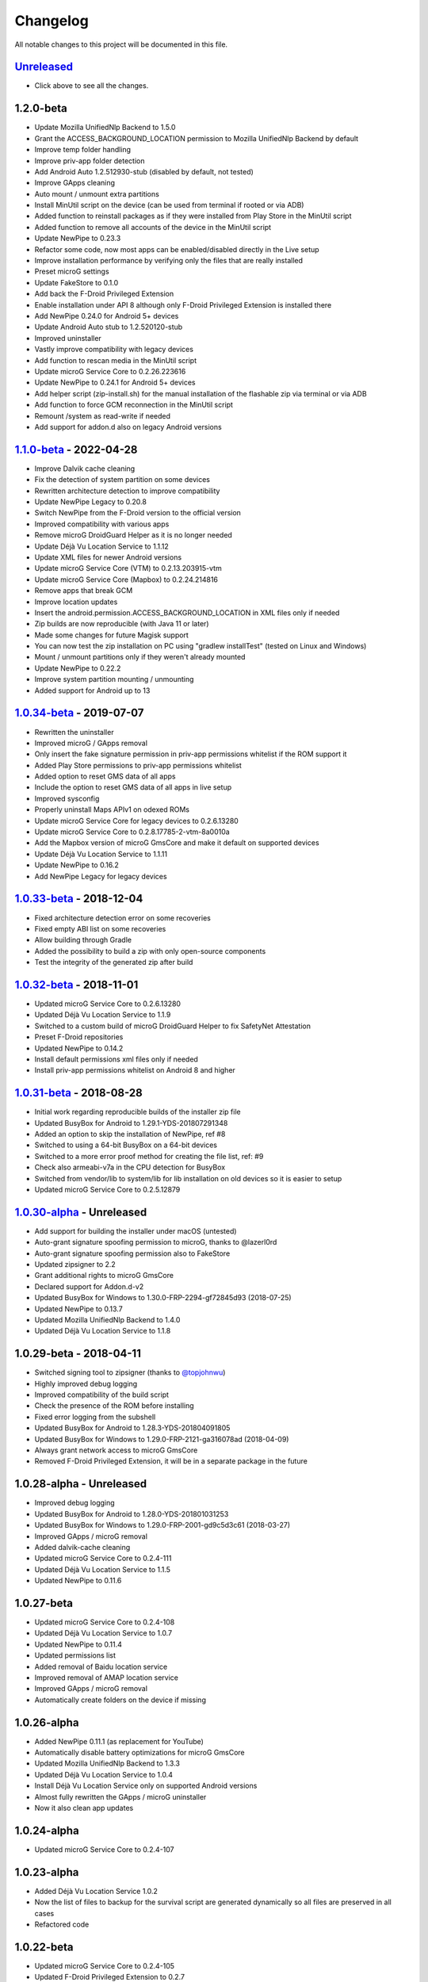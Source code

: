 ..
   SPDX-FileCopyrightText: (c) 2016 ale5000
   SPDX-License-Identifier: GPL-3.0-or-later
   SPDX-FileType: DOCUMENTATION

=========
Changelog
=========

All notable changes to this project will be documented in this file.


`Unreleased`_
-------------
- Click above to see all the changes.

1.2.0-beta
----------
- Update Mozilla UnifiedNlp Backend to 1.5.0
- Grant the ACCESS_BACKGROUND_LOCATION permission to Mozilla UnifiedNlp Backend by default
- Improve temp folder handling
- Improve priv-app folder detection
- Add Android Auto 1.2.512930-stub (disabled by default, not tested)
- Improve GApps cleaning
- Auto mount / unmount extra partitions
- Install MinUtil script on the device (can be used from terminal if rooted or via ADB)
- Added function to reinstall packages as if they were installed from Play Store in the MinUtil script
- Added function to remove all accounts of the device in the MinUtil script
- Update NewPipe to 0.23.3
- Refactor some code, now most apps can be enabled/disabled directly in the Live setup
- Improve installation performance by verifying only the files that are really installed
- Preset microG settings
- Update FakeStore to 0.1.0
- Add back the F-Droid Privileged Extension
- Enable installation under API 8 although only F-Droid Privileged Extension is installed there
- Add NewPipe 0.24.0 for Android 5+ devices
- Update Android Auto stub to 1.2.520120-stub
- Improved uninstaller
- Vastly improve compatibility with legacy devices
- Add function to rescan media in the MinUtil script
- Update microG Service Core to 0.2.26.223616
- Update NewPipe to 0.24.1 for Android 5+ devices
- Add helper script (zip-install.sh) for the manual installation of the flashable zip via terminal or via ADB
- Add function to force GCM reconnection in the MinUtil script
- Remount /system as read-write if needed
- Add support for addon.d also on legacy Android versions

`1.1.0-beta`_ - 2022-04-28
--------------------------
- Improve Dalvik cache cleaning
- Fix the detection of system partition on some devices
- Rewritten architecture detection to improve compatibility
- Update NewPipe Legacy to 0.20.8
- Switch NewPipe from the F-Droid version to the official version
- Improved compatibility with various apps
- Remove microG DroidGuard Helper as it is no longer needed
- Update Déjà Vu Location Service to 1.1.12
- Update XML files for newer Android versions
- Update microG Service Core (VTM) to 0.2.13.203915-vtm
- Update microG Service Core (Mapbox) to 0.2.24.214816
- Remove apps that break GCM
- Improve location updates
- Insert the android.permission.ACCESS_BACKGROUND_LOCATION in XML files only if needed
- Zip builds are now reproducible (with Java 11 or later)
- Made some changes for future Magisk support
- You can now test the zip installation on PC using "gradlew installTest" (tested on Linux and Windows)
- Mount / unmount partitions only if they weren't already mounted
- Update NewPipe to 0.22.2
- Improve system partition mounting / unmounting
- Added support for Android up to 13

`1.0.34-beta`_ - 2019-07-07
---------------------------
- Rewritten the uninstaller
- Improved microG / GApps removal
- Only insert the fake signature permission in priv-app permissions whitelist if the ROM support it
- Added Play Store permissions to priv-app permissions whitelist
- Added option to reset GMS data of all apps
- Include the option to reset GMS data of all apps in live setup
- Improved sysconfig
- Properly uninstall Maps APIv1 on odexed ROMs
- Update microG Service Core for legacy devices to 0.2.6.13280
- Update microG Service Core to 0.2.8.17785-2-vtm-8a0010a
- Add the Mapbox version of microG GmsCore and make it default on supported devices
- Update Déjà Vu Location Service to 1.1.11
- Update NewPipe to 0.16.2
- Add NewPipe Legacy for legacy devices

`1.0.33-beta`_ - 2018-12-04
---------------------------
- Fixed architecture detection error on some recoveries
- Fixed empty ABI list on some recoveries
- Allow building through Gradle
- Added the possibility to build a zip with only open-source components
- Test the integrity of the generated zip after build

`1.0.32-beta`_ - 2018-11-01
---------------------------
- Updated microG Service Core to 0.2.6.13280
- Updated Déjà Vu Location Service to 1.1.9
- Switched to a custom build of microG DroidGuard Helper to fix SafetyNet Attestation
- Preset F-Droid repositories
- Updated NewPipe to 0.14.2
- Install default permissions xml files only if needed
- Install priv-app permissions whitelist on Android 8 and higher

`1.0.31-beta`_ - 2018-08-28
---------------------------
- Initial work regarding reproducible builds of the installer zip file
- Updated BusyBox for Android to 1.29.1-YDS-201807291348
- Added an option to skip the installation of NewPipe, ref #8
- Switched to using a 64-bit BusyBox on a 64-bit devices
- Switched to a more error proof method for creating the file list, ref: #9
- Check also armeabi-v7a in the CPU detection for BusyBox
- Switched from vendor/lib to system/lib for lib installation on old devices so it is easier to setup
- Updated microG Service Core to 0.2.5.12879

`1.0.30-alpha`_ - Unreleased
----------------------------
- Add support for building the installer under macOS (untested)
- Auto-grant signature spoofing permission to microG, thanks to @lazerl0rd
- Auto-grant signature spoofing permission also to FakeStore
- Updated zipsigner to 2.2
- Grant additional rights to microG GmsCore
- Declared support for Addon.d-v2
- Updated BusyBox for Windows to 1.30.0-FRP-2294-gf72845d93 (2018-07-25)
- Updated NewPipe to 0.13.7
- Updated Mozilla UnifiedNlp Backend to 1.4.0
- Updated Déjà Vu Location Service to 1.1.8

1.0.29-beta - 2018-04-11
------------------------
- Switched signing tool to zipsigner (thanks to `@topjohnwu <https://github.com/topjohnwu>`_)
- Highly improved debug logging
- Improved compatibility of the build script
- Check the presence of the ROM before installing
- Fixed error logging from the subshell
- Updated BusyBox for Android to 1.28.3-YDS-201804091805
- Updated BusyBox for Windows to 1.29.0-FRP-2121-ga316078ad (2018-04-09)
- Always grant network access to microG GmsCore
- Removed F-Droid Privileged Extension, it will be in a separate package in the future

1.0.28-alpha - Unreleased
-------------------------
- Improved debug logging
- Updated BusyBox for Android to 1.28.0-YDS-201801031253
- Updated BusyBox for Windows to 1.29.0-FRP-2001-gd9c5d3c61 (2018-03-27)
- Improved GApps / microG removal
- Added dalvik-cache cleaning
- Updated microG Service Core to 0.2.4-111
- Updated Déjà Vu Location Service to 1.1.5
- Updated NewPipe to 0.11.6

1.0.27-beta
-----------
- Updated microG Service Core to 0.2.4-108
- Updated Déjà Vu Location Service to 1.0.7
- Updated NewPipe to 0.11.4
- Updated permissions list
- Added removal of Baidu location service
- Improved removal of AMAP location service
- Improved GApps / microG removal
- Automatically create folders on the device if missing

1.0.26-alpha
------------
- Added NewPipe 0.11.1 (as replacement for YouTube)
- Automatically disable battery optimizations for microG GmsCore
- Updated Mozilla UnifiedNlp Backend to 1.3.3
- Updated Déjà Vu Location Service to 1.0.4
- Install Déjà Vu Location Service only on supported Android versions
- Almost fully rewritten the GApps / microG uninstaller
- Now it also clean app updates

1.0.24-alpha
------------
- Updated microG Service Core to 0.2.4-107

1.0.23-alpha
------------
- Added Déjà Vu Location Service 1.0.2
- Now the list of files to backup for the survival script are generated dynamically so all files are preserved in all cases
- Refactored code

1.0.22-beta
-----------
- Updated microG Service Core to 0.2.4-105
- Updated F-Droid Privileged Extension to 0.2.7
- Install recent market app on Android 5+
- Improved debug logging
- Allow to configure the live setup timeout
- Allow to configure the version of the market app to install

1.0.21-beta
-----------
- Added FakeStore 0.0.2
- Added support for live setup (currently limited to ARM phones)
- Added selection of the market app to install in the live setup
- Improved robustness

1.0.20-alpha
------------
- Added default permissions
- Reset permissions on dirty installations
- Remove conflicting location providers

1.0.19-alpha
------------
- Released sources on GitHub
- Changed signing process to fix a problem with Dingdong Recovery and maybe other old recoveries
- More consistency checks and improved error handling

1.0.18-alpha
------------
- Updated microG Service Core to 0.2.4-103
- Updated Nominatim Geocoder Backend to 1.2.2
- Switched BusyBox binaries to the `ones <https://forum.xda-developers.com/showthread.php?t=3348543>`_ compiled by @YashdSaraf (BusyBox is used only during the installation, nothing on the device is altered)
- Completely removed the disabler code for Play Store self update since it wasn't a clean method
- Improved the internal GApps remover
- GApps remover now also remove MIUI specific files

1.0.17-beta
-----------
- Downgraded microG Service Core to 0.2.4-81 on Android < 5 (workaround for bug `#379 <https://github.com/microg/GmsCore/issues/379>`_)
- Added a workaround for recoveries without /tmp
- Updated microG DroidGuard Helper to 0.1.0-10
- Updated F-Droid Privileged Extension to 0.2.5

1.0.16-alpha
------------
- Updated microG Service Core to 0.2.4-92
- Validate some return codes and show proper error if needed
- The lib folder is now created automatically if missing

1.0.15-pre-alpha
----------------
- Rewritten the update-binary as shell script to improve compatibility with all devices
- Updated F-Droid Privileged Extension to 0.2.4

1.0.14-alpha
------------
- Updated microG Service Core to 0.2.4-81
- file_getprop is no longer used
- Fixed support for system root image
- Minor changes

1.0.13-alpha
------------
- Added support for devices with system root image (untested)
- Updated F-Droid Privileged Extension to 0.2.2
- Switch the apk name of F-Droid Privileged Extension to the official one
- F-Droid Privileged Extension is now installed on all Android versions
- Minor changes

1.0.12-alpha
------------
- Added microG DroidGuard Helper 0.1.0-4
- Added more components to the survival script, not yet complete (only Android 5+)

1.0.11-alpha
------------
- Added a survival script (not complete)
- Updated microG Service Core to 0.2.4-79
- Updated Nominatim Geocoder Backend to 1.2.1

1.0.10-beta
-----------
- Reverted blocking of Play Store self update on Android 5+ since it is not reliable
- Updated microG Service Core to 0.2.4-64
- Updated Nominatim Geocoder Backend to 1.2.0
- Added F-Droid Privileged Extension 0.2 (only Android < 5)

1.0.9-beta
----------
- Play Store self update is now blocked on all Android versions
- Avoid possible problems that could happen if the Play Store was already updated before flashing the zip

1.0.8-beta
----------
- Play Store self update is now blocked (only Android 5+)

1.0.7-beta
----------
- Downgraded Google Play Store to 5.1.11 (this fix the crash when searching)

1.0.6-beta
----------
- Updated microG Service Core to 0.2.4-50
- Updated UnifiedNlp (legacy) to 1.6.8
- Added support for devices with x86_64 CPU (untested)

1.0.5-beta
----------
- Verify hash of extracted files before installing them
- Fixed installation of 64-bit libraries on old Android versions

1.0.4-alpha
-----------
- Total rewrite of the code for installing libraries
- Added support for 64-bit ARM
- Added UnifiedNlp (legacy) 1.6.7 (only for Android < 4.4)

1.0.3-alpha
-----------
- Major rewrite of the installation script to add support for newer Android versions (big thanks to `@JanJabko <https://forum.xda-developers.com/m/7275198/>`_ for the phone)
- Updated microG Service Core to 0.2.4-39
- Updated Google Play Store to 5.4.12
- Minimum API version back to 9

1.0.2-beta
----------
- Updated microG Service Core to 0.2.4-20
- Minimum API version bumped to 10

1.0.1-beta
----------
- Added support for x86
- Improved CPU detection
- Improved Android version checking
- Improved error reporting

1.0.0-alpha
-----------
- Initial release


.. _Unreleased: https://github.com/micro5k/microg-unofficial-installer/compare/v1.1.0-beta...HEAD
.. _1.1.0-beta: https://github.com/micro5k/microg-unofficial-installer/compare/v1.0.34-beta...v1.1.0-beta
.. _1.0.34-beta: https://github.com/micro5k/microg-unofficial-installer/compare/v1.0.33-beta...v1.0.34-beta
.. _1.0.33-beta: https://github.com/micro5k/microg-unofficial-installer/compare/v1.0.32-beta...v1.0.33-beta
.. _1.0.32-beta: https://github.com/micro5k/microg-unofficial-installer/compare/v1.0.31-beta...v1.0.32-beta
.. _1.0.31-beta: https://github.com/micro5k/microg-unofficial-installer/compare/fd8c10cf26d51a2cbdfa48f9cc17d8f69a3af8e6...v1.0.31-beta
.. _1.0.30-alpha: https://github.com/micro5k/microg-unofficial-installer/compare/v1.0.29-beta...fd8c10cf26d51a2cbdfa48f9cc17d8f69a3af8e6
